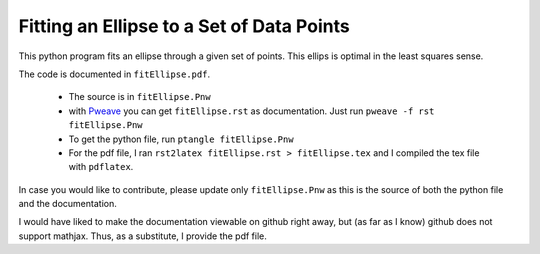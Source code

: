 ===============================================
Fitting an Ellipse to a Set of Data Points
===============================================

This python program fits an  ellipse through a given set of points.
This ellips is optimal in the least squares sense.

The code is documented in ``fitEllipse.pdf``.

  * The source is in ``fitEllipse.Pnw``
  * with `Pweave <http://mpastell.com/pweave/>`_ you can get
    ``fitEllipse.rst`` as documentation. Just run ``pweave -f rst
    fitEllipse.Pnw``
  * To get the python file, run ``ptangle fitEllipse.Pnw``
  * For the pdf file, I ran ``rst2latex fitEllipse.rst >
    fitEllipse.tex`` and I compiled the tex file with ``pdflatex``.

In case you would like to contribute, please update only
``fitEllipse.Pnw`` as this is the source of both the python file and
the documentation.

I would have liked to make the documentation viewable on github right
away, but (as far as I know) github does not support mathjax. Thus, as
a substitute, I provide the pdf file.
